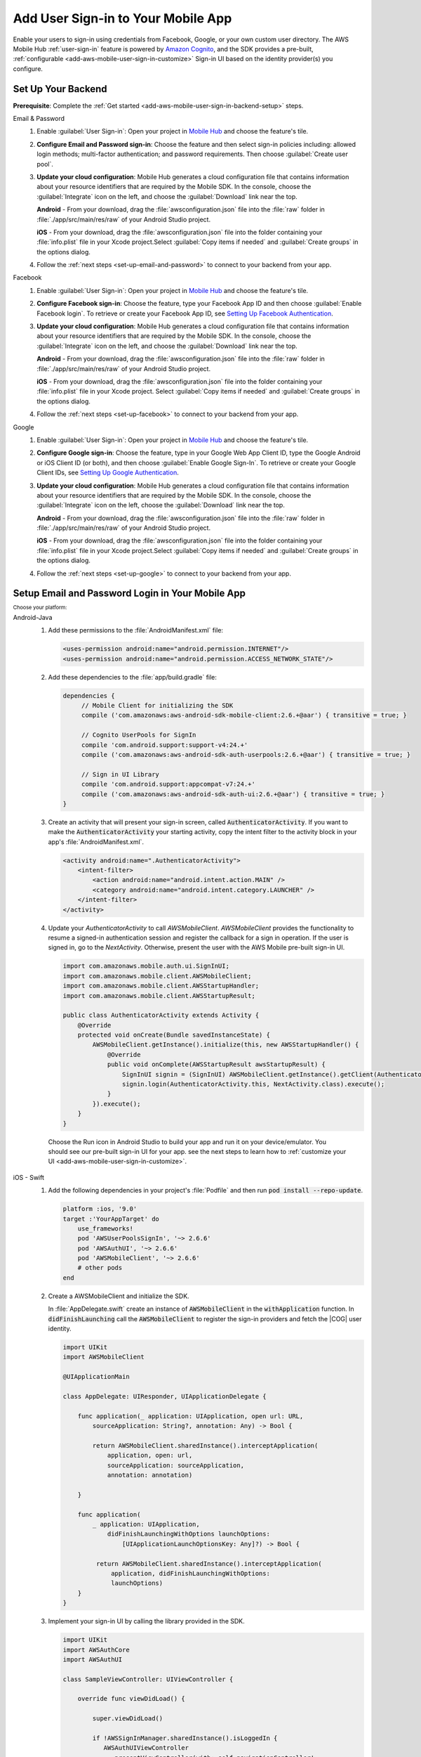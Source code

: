 .. _add-aws-mobile-user-sign-in:

###################################
Add User Sign-in to Your Mobile App
###################################

.. meta::
   :description: Integrating user sign-in


Enable your users to sign-in using credentials from Facebook, Google, or your own custom user directory. The AWS Mobile Hub :ref:`user-sign-in` feature is powered by `Amazon Cognito <http://docs.aws.amazon.com/cognito/latest/developerguide/>`_, and the SDK provides a pre-built, :ref:`configurable <add-aws-mobile-user-sign-in-customize>` Sign-in UI based on the identity provider(s) you configure.


.. _auth-setup:

Set Up Your Backend
===================

**Prerequisite**: Complete the :ref:`Get started <add-aws-mobile-user-sign-in-backend-setup>` steps.

.. container:: option

   Email & Password
      #. Enable :guilabel:`User Sign-in`: Open your project in `Mobile Hub <https://console.aws.amazon.com/mobilehub>`_ and choose the feature's tile.

      #. **Configure Email and Password sign-in**: Choose the feature and then select sign-in policies including: allowed login methods; multi-factor authentication; and password requirements. Then choose :guilabel:`Create user pool`.

         .. image:: images/add-aws-mobile-sdk-email-and-password.png

      #. **Update your cloud configuration**: Mobile Hub generates a cloud configuration file that contains information about your resource identifiers that are required by the Mobile SDK. In the console, choose the :guilabel:`Integrate` icon on the left, and choose the :guilabel:`Download` link near the top.

         **Android** - From your download, drag the :file:`awsconfiguration.json` file into the :file:`raw` folder in :file:`./app/src/main/res/raw` of your Android Studio project.

         **iOS** - From your download, drag the :file:`awsconfiguration.json` file into the folder containing your :file:`info.plist` file in your Xcode project.Select :guilabel:`Copy items if needed` and :guilabel:`Create groups` in the options dialog.

      #. Follow the :ref:`next steps <set-up-email-and-password>` to connect to your backend from your app.

   Facebook
      #. Enable :guilabel:`User Sign-in`: Open your project in `Mobile Hub <https://console.aws.amazon.com/mobilehub>`_ and choose the feature's tile.

      #. **Configure Facebook sign-in**: Choose the feature, type your Facebook App ID and then choose :guilabel:`Enable Facebook login`. To retrieve or create your Facebook App ID, see `Setting Up Facebook Authentication <https://docs.aws.amazon.com/aws-mobile/latest/developerguide/auth-facebook-setup.html>`_.

         .. image:: images/add-aws-mobile-sdk-facebook.png

      #. **Update your cloud configuration**: Mobile Hub generates a cloud configuration file that contains information about your resource identifiers that are required by the Mobile SDK. In the console, choose the :guilabel:`Integrate` icon on the left, and choose the :guilabel:`Download` link near the top.

         **Android** - From your download, drag the :file:`awsconfiguration.json` file into the :file:`raw` folder in :file:`./app/src/main/res/raw` of your Android Studio project.

         **iOS** - From your download, drag the :file:`awsconfiguration.json` file into the folder containing your :file:`info.plist` file in your Xcode project. Select :guilabel:`Copy items if needed` and :guilabel:`Create groups` in the options dialog.

      #. Follow the :ref:`next steps <set-up-facebook>` to connect to your backend from your app.


   Google
      #. Enable :guilabel:`User Sign-in`: Open your project in `Mobile Hub <https://console.aws.amazon.com/mobilehub>`_ and choose the feature's tile.

      #. **Configure Google sign-in**: Choose the feature, type in your Google Web App Client ID, type the Google Android or iOS Client ID (or both), and then choose :guilabel:`Enable Google Sign-In`. To retrieve or create your Google Client IDs, see `Setting Up Google Authentication <https://docs.aws.amazon.com/aws-mobile/latest/developerguide/auth-google-setup.html>`_.

         .. image:: images/add-aws-mobile-sdk-google.png

      #. **Update your cloud configuration**: Mobile Hub generates a cloud configuration file that contains information about your resource identifiers that are required by the Mobile SDK. In the console, choose the :guilabel:`Integrate` icon on the left, choose the :guilabel:`Download` link near the top.

         **Android** - From your download, drag the :file:`awsconfiguration.json` file into the :file:`raw` folder in :file:`./app/src/main/res/raw` of your Android Studio project.

         **iOS** - From your download, drag the :file:`awsconfiguration.json` file into the folder containing your :file:`info.plist` file in your Xcode project.Select :guilabel:`Copy items if needed` and :guilabel:`Create groups` in the options dialog.

      #. Follow the :ref:`next steps <set-up-google>` to connect to your backend from your app.


.. _set-up-email-and-password:

Setup Email and Password Login in Your Mobile App
=================================================

:subscript:`Choose your platform:`

.. container:: option

   Android-Java
      #. Add these permissions to the :file:`AndroidManifest.xml` file:

         .. code-block:: xml

            <uses-permission android:name="android.permission.INTERNET"/>
            <uses-permission android:name="android.permission.ACCESS_NETWORK_STATE"/>

      #. Add these dependencies to the :file:`app/build.gradle` file:

         .. code-block:: java

             dependencies {
                  // Mobile Client for initializing the SDK
                  compile ('com.amazonaws:aws-android-sdk-mobile-client:2.6.+@aar') { transitive = true; }

                  // Cognito UserPools for SignIn
                  compile 'com.android.support:support-v4:24.+'
                  compile ('com.amazonaws:aws-android-sdk-auth-userpools:2.6.+@aar') { transitive = true; }

                  // Sign in UI Library
                  compile 'com.android.support:appcompat-v7:24.+'
                  compile ('com.amazonaws:aws-android-sdk-auth-ui:2.6.+@aar') { transitive = true; }
             }

      #. Create an activity that will present your sign-in screen, called :code:`AuthenticatorActivity`. If you want to make the :code:`AuthenticatorActivity` your starting activity, copy the intent filter to the activity block in your app's :file:`AndroidManifest.xml`.

         .. code-block:: xml

            <activity android:name=".AuthenticatorActivity">
                <intent-filter>
                    <action android:name="android.intent.action.MAIN" />
                    <category android:name="android.intent.category.LAUNCHER" />
                </intent-filter>
            </activity>

      #. Update your `AuthenticatorActivity` to call `AWSMobileClient`. `AWSMobileClient` provides the functionality to resume a signed-in authentication session and register the callback for a sign in operation. If the user is signed in, go to the `NextActivity`. Otherwise, present the user with the AWS Mobile pre-built sign-in UI.

         .. code-block:: java

              import com.amazonaws.mobile.auth.ui.SignInUI;
              import com.amazonaws.mobile.client.AWSMobileClient;
              import com.amazonaws.mobile.client.AWSStartupHandler;
              import com.amazonaws.mobile.client.AWSStartupResult;

              public class AuthenticatorActivity extends Activity {
                  @Override
                  protected void onCreate(Bundle savedInstanceState) {
                      AWSMobileClient.getInstance().initialize(this, new AWSStartupHandler() {
                          @Override
                          public void onComplete(AWSStartupResult awsStartupResult) {
                              SignInUI signin = (SignInUI) AWSMobileClient.getInstance().getClient(AuthenticatorActivity.this, SignInUI.class);
                              signin.login(AuthenticatorActivity.this, NextActivity.class).execute();
                          }
                      }).execute();
                  }
              }

        Choose the Run icon in Android Studio to build your app and run it on your device/emulator. You should see our pre-built sign-in UI for your app. see the next steps to learn how to
        :ref:`customize your UI <add-aws-mobile-user-sign-in-customize>`.

   iOS - Swift
      #. Add the following dependencies in your project's :file:`Podfile` and then run :code:`pod install --repo-update`.

         .. code-block:: bash

            platform :ios, '9.0'
            target :'YourAppTarget' do
                use_frameworks!
                pod 'AWSUserPoolsSignIn', '~> 2.6.6'
                pod 'AWSAuthUI', '~> 2.6.6'
                pod 'AWSMobileClient', '~> 2.6.6'
                # other pods
            end

      #. Create a AWSMobileClient and initialize the SDK.

         In :file:`AppDelegate.swift` create an instance of :code:`AWSMobileClient` in the :code:`withApplication` function. In :code:`didFinishLaunching` call the :code:`AWSMobileClient` to register the sign-in providers and fetch the |COG| user identity.

         .. code-block:: swift

             import UIKit
             import AWSMobileClient

             @UIApplicationMain

             class AppDelegate: UIResponder, UIApplicationDelegate {

                 func application(_ application: UIApplication, open url: URL,
                     sourceApplication: String?, annotation: Any) -> Bool {

                     return AWSMobileClient.sharedInstance().interceptApplication(
                         application, open: url,
                         sourceApplication: sourceApplication,
                         annotation: annotation)

                 }

                 func application(
                     _ application: UIApplication,
                         didFinishLaunchingWithOptions launchOptions:
                             [UIApplicationLaunchOptionsKey: Any]?) -> Bool {

                      return AWSMobileClient.sharedInstance().interceptApplication(
                          application, didFinishLaunchingWithOptions:
                          launchOptions)
                 }
             }

      #. Implement your sign-in UI by calling the library provided in the SDK.

         .. code-block:: swift

             import UIKit
             import AWSAuthCore
             import AWSAuthUI

             class SampleViewController: UIViewController {

                 override func viewDidLoad() {

                     super.viewDidLoad()

                     if !AWSSignInManager.sharedInstance().isLoggedIn {
                        AWSAuthUIViewController
                          .presentViewController(with: self.navigationController!,
                               configuration: nil,
                               completionHandler: { (provider: AWSSignInProvider, error: Error?) in
                                  if error != nil {
                                      print("Error occurred: \(String(describing: error))")
                                  } else {
                                      // Sign in successful.
                                  }
                               })
                     }
                 }
             }

        Choose the run icon in the top left of the Xcode window or type Command-R to build and run your app. You should see our pre-built sign-in UI for your app. See the next steps to learn how to :ref:`customize your UI <add-aws-mobile-user-sign-in-customize>`.

.. _set-up-facebook:

Setup Facebook Login in your Mobile App
=======================================

.. container:: option

   Android-Java
      #. Add the following permissions and Activity to your `AndroidManifest.xml` file:

         .. code-block:: xml

            <!-- ... -->

            <uses-permission android:name="android.permission.INTERNET"/>
            <uses-permission android:name="android.permission.ACCESS_NETWORK_STATE"/>

            <!-- ... -->

            <activity
                android:name="com.facebook.FacebookActivity"
                android:exported="true">
                <intent-filter>
                    <action android:name="android.intent.action.VIEW" />
                    <category android:name="android.intent.category.DEFAULT" />
                    <category android:name="android.intent.category.BROWSABLE" />
                    <data android:scheme="@string/fb_login_protocol_scheme" />
                </intent-filter>
            </activity>

            <!-- ... -->

            <meta-data android:name="com.facebook.sdk.ApplicationId" android:value="@string/facebook_app_id" />

            <!-- ... -->

      #. Add these dependencies to your `app/build.gradle` file:

         .. code-block:: java

            dependencies {
              // Mobile Client for initializing the SDK
              compile ('com.amazonaws:aws-android-sdk-mobile-client:2.6.+@aar') { transitive = true; }

              // Facebook SignIn
              compile 'com.android.support:support-v4:24.+'
              compile ('com.amazonaws:aws-android-sdk-auth-facebook:2.6.+@aar') { transitive = true; }

              // Sign in UI
              compile 'com.android.support:appcompat-v7:24.+'
              compile ('com.amazonaws:aws-android-sdk-auth-ui:2.6.+@aar') { transitive = true; }
            }

      #. In :file:`strings.xml`, add string definitions for your Facebook App ID and login protocol scheme.The value should contain your Facebook AppID in both cases, the login protcol value is always prefaced with :code:`fb`.

         .. code-block:: xml

            <string name="facebook_app_id">1231231231232123123</string>
            <string name="fb_login_protocol_scheme">fb1231231231232123123</string>

      #. Create an activity that will present your sign-in screen, called :code:`AuthenticatorActivity`. If you want to make the :code:`AuthenticatorActivity` your starting activity, copy the intent filter to the activity block in your app's :file:`AndroidManifest.xml`.

         .. code-block:: xml

            <activity android:name=".AuthenticatorActivity">
                <intent-filter>
                    <action android:name="android.intent.action.MAIN" />
                    <category android:name="android.intent.category.LAUNCHER" />
                </intent-filter>
            </activity>

         Update your `AuthenticatorActivity` to call `AWSMobileClient`. `AWSMobileClient` provides the functionality to resume a signed-in authentication session and register the callback for a sign in operation. If the user is signed in, go to the `NextActivity`. Otherwise, present the user with our pre-built sign-in UI.

         .. code-block:: java

            import com.amazonaws.mobile.auth.ui.SignInUI;
            import com.amazonaws.mobile.client.AWSMobileClient;
            import com.amazonaws.mobile.client.AWSStartupHandler;
            import com.amazonaws.mobile.client.AWSStartupResult;

            public class AuthenticatorActivity extends Activity {
                @Override
                protected void onCreate(Bundle savedInstanceState) {
                    AWSMobileClient.getInstance().initialize(this, new AWSStartupHandler() {
                        @Override
                        public void onComplete(AWSStartupResult awsStartupResult) {
                            SignInUI signin = (SignInUI) AWSMobileClient.getInstance().getClient(AuthenticatorActivity.this, SignInUI.class);
                            signin.login(AuthenticatorActivity.this, NextActivity.class).execute();
                        }
                    }).execute();
                }
            }

        Choose the Run icon in Android Studio to build your app and run it on your device/emulator. You should see our pre-built sign-in UI for your app. Checkout the next steps to learn how to :ref:`customize your UI <add-aws-mobile-user-sign-in-customize>`.

   iOS - Swift
      #. Add the following dependencies in your project's :file:`Podfile` and run :code:`pod install --repo-update`.

         .. code-block:: bash

            platform :ios, '9.0'
              target :'YourAppTarget' do
                use_frameworks!
                pod 'AWSMobileClient', '~> 2.6.6'
                pod 'AWSFacebookSignIn', '~> 2.6.6'
                pod 'AWSAuthUI', '~> 2.6.6'
                # other pods
              end

      #. Add Facebook metadata to Info.plist.

         To configure your Xcode project to use Facebook Login, right-click :file:`Info.plist` and then choose :guilabel:`Open As > Source Code`.

         Add the following entry, using your project name, Facebook ID and login scheme ID.

         .. code-block:: xml

            <plist version="1.0">
            <!-- ... -->
            <dict>
            <key>FacebookAppID</key>
            <string>0123456789012345</string>
            <key>FacebookDisplayName</key>
            <string>YOUR-PROJECT-NAME</string>
            <key>LSApplicationQueriesSchemes</key>
            <array>
                <string>fbapi</string>
                <string>fb-messenger-api</string>
                <string>fbauth2</string>
                <string>fbshareextension</string>
            </array>
            <key>CFBundleURLTypes</key>
            <array>
                <dict>
                    <key>CFBundleURLSchemes</key>
                    <array>
                        <string>fb0123456789012345</string>
                    </array>
                </dict>
            </array>
            </dict>
            <!-- ... -->

      #. Create an AWSMobileClient and initialize the SDK.

         In :file:`AppDelegate.swift`, create an instance of :code:`AWSMobileClient` in the :code:`withApplication` function. In :code:`didFinishLaunching` call the :code:`AWSMobileClient` to register the sign in providers and fetch the |COG| Identity.

         .. code-block:: swift

             import UIKit
             import AWSMobileClient

             @UIApplicationMain

             class AppDelegate: UIResponder, UIApplicationDelegate {

                 func application(_ application: UIApplication, open url: URL,
                     sourceApplication: String?, annotation: Any) -> Bool {

                     return AWSMobileClient.sharedInstance().interceptApplication(
                         application, open: url,
                         sourceApplication: sourceApplication,
                         annotation: annotation)

                 }

                 func application(
                     _ application: UIApplication,
                         didFinishLaunchingWithOptions launchOptions:
                             [UIApplicationLaunchOptionsKey: Any]?) -> Bool {

                      return AWSMobileClient.sharedInstance().interceptApplication(
                          application, didFinishLaunchingWithOptions:
                          launchOptions)
                 }
             }

      #. Implement your sign-in UI by calling the library provided by the SDK.

         .. code-block:: swift

             import UIKit
             import AWSAuthCore
             import AWSAuthUI

             class SampleViewController: UIViewController {

                 override func viewDidLoad() {

                     super.viewDidLoad()

                     if !AWSSignInManager.sharedInstance().isLoggedIn {
                        AWSAuthUIViewController
                          .presentViewController(with: self.navigationController!,
                               configuration: nil,
                               completionHandler: { (provider: AWSSignInProvider, error: Error?) in
                                  if error != nil {
                                      print("Error occurred: \(String(describing: error))")
                                  } else {
                                      // sign in successful.
                                  }
                               })
                     }
                 }
             }

        Choose the Run icon in the top left of the Xcode window or type Command-R to build and run your app. You should see our pre-built sign-in UI for your app. Checkout the next steps to learn how to :ref:`customize your UI <add-aws-mobile-user-sign-in-customize>`.

.. _set-up-google:

Set Up Google Login in Your Mobile App
=====================================

.. container:: option

   Android-Java
      #. Add these permissions to your `AndroidManifest.xml` file:

         .. code-block:: xml

            <uses-permission android:name="android.permission.INTERNET"/>
            <uses-permission android:name="android.permission.ACCESS_NETWORK_STATE"/>

      #. Add these dependencies to your `app/build.gradle` file:

         .. code-block:: java

              dependencies {
                  // Mobile Client for initializing the SDK
                  compile ('com.amazonaws:aws-android-sdk-mobile-client:2.6.+@aar') { transitive = true; }

                  // Google SignIn
                  compile 'com.android.support:support-v4:24.+'
                  compile ('com.amazonaws:aws-android-sdk-auth-google:2.6.+@aar') { transitive = true; }

                  // Sign in UI Library
                  compile 'com.android.support:appcompat-v7:24.+'
                  compile ('com.amazonaws:aws-android-sdk-auth-ui:2.6.+@aar') { transitive = true; }
              }


      #. Create an activity that will present your sign-in screen, called :code:`AuthenticatorActivity`. If you want to make the :code:`AuthenticatorActivity` your starting activity, copy the intent filter to the activity block in your app's :file:`AndroidManifest.xml`.

         .. code-block:: xml

                <activity android:name=".AuthenticatorActivity">
                    <intent-filter>
                        <action android:name="android.intent.action.MAIN" />
                        <category android:name="android.intent.category.LAUNCHER" />
                    </intent-filter>
                </activity>

         Update your `AuthenticatorActivity` to call `AWSMobileClient`. `AWSMobileClient` provides the functionality to resume a signed-in authentication session and register the callback for a sign in operation. If the user is signed in, go to the `NextActivity`. Otherwise, present the user with our pre-built sign-in UI.

         .. code-block:: java

            import com.amazonaws.mobile.auth.ui.SignInUI;
            import com.amazonaws.mobile.client.AWSMobileClient;
            import com.amazonaws.mobile.client.AWSStartupHandler;
            import com.amazonaws.mobile.client.AWSStartupResult;

            public class AuthenticatorActivity extends Activity {
                @Override
                protected void onCreate(Bundle savedInstanceState) {
                    AWSMobileClient.getInstance().initialize(this, new AWSStartupHandler() {
                        @Override
                        public void onComplete(AWSStartupResult awsStartupResult) {
                            SignInUI signin = (SignInUI) AWSMobileClient.getInstance().getClient(AuthenticatorActivity.this, SignInUI.class);
                            signin.login(AuthenticatorActivity.this, MainActivity.class).execute();
                        }
                    }).execute();
                }
            }

        Choose the Run icon in Android Studio to build your app and run it on your device/emulator. You should see our pre-built sign-in UI for your app. Checkout the next steps to learn how to :ref:`customize your UI <add-aws-mobile-user-sign-in-customize>`.

   iOS - Swift
      #. Add the following dependencies in the Podfile and run **pod install --repo-update**

         .. code-block:: bash

              platform :ios, '9.0'
                target :'YourAppTarget' do
                  use_frameworks!
                  pod 'AWSMobileClient', '~> 2.6.6'
                  pod 'AWSGoogleSignIn', '~> 2.6.6'
                  pod 'AWSAuthUI', '~> 2.6.6'
                  pod 'GoogleSignIn', '~> 4.0'
                  # other pods
                end

      #. Add Google metadata to info.plist

         To configure your Xcode project to use Google Login, open its Info.plist file using **Right-click > Open As > Source Code.** Add the following entry. Substitute your project name for the placeholder string.

         .. code-block:: xml

            <plist version="1.0">
            <!-- ... -->
            <key>CFBundleURLTypes</key>
            <array>
                <dict>
                <key>CFBundleURLSchemes</key>
                <array>
                    <string>com.googleusercontent.apps.xxxxxxxxxxxx-xxxxxxxxxxxxxxxxxxxxxxxxxxxxxxxx</string>
                </array>
                </dict>
            </array>
            <!-- ... -->

      #. Create a AWSMobileClient and initialize the SDK.

         In :code:`AppDelegate.swift` create an instance of :code:`AWSMobileClient` in the :code:`withApplication` function. In :code:`didFinishLaunching` call the :code:`AWSMobileClient` to register the sign-in providers and fetch the Cognito Identity.

         .. code-block:: swift

             import UIKit
             import AWSMobileClient

             @UIApplicationMain

             class AppDelegate: UIResponder, UIApplicationDelegate {

                 func application(_ application: UIApplication, open url: URL,
                     sourceApplication: String?, annotation: Any) -> Bool {

                     return AWSMobileClient.sharedInstance().interceptApplication(
                         application, open: url,
                         sourceApplication: sourceApplication,
                         annotation: annotation)

                 }

                 func application(
                     _ application: UIApplication,
                         didFinishLaunchingWithOptions launchOptions:
                             [UIApplicationLaunchOptionsKey: Any]?) -> Bool {

                      return AWSMobileClient.sharedInstance().interceptApplication(
                          application,
                          didFinishLaunchingWithOptions: launchOptions)
                 }
             }

      #. Implement your sign-in UI by calling the library provided by the SDK.

         .. code-block:: swift

             import UIKit
             import AWSAuthCore
             import AWSAuthUI

             class SampleViewController: UIViewController {

                 override func viewDidLoad() {

                     super.viewDidLoad()

                     if !AWSSignInManager.sharedInstance().isLoggedIn {
                        AWSAuthUIViewController
                          .presentViewController(with: self.navigationController!,
                               configuration: nil,
                               completionHandler: { (provider: AWSSignInProvider, error: Error?) in
                                  if error != nil {
                                      print("Error occurred: \(String(describing: error))")
                                  } else {
                                      // Sign in successful.
                                  }
                               })
                     }
                 }
             }

        Choose the Run icon in the top left of the Xcode window or type Command-R to build and run your app. You should see our pre-built sign-in UI for your app. See the next steps to learn how to :ref:`customize your UI <add-aws-mobile-user-sign-in-customize>`.

.. _auth-next-steps:

Next Steps
========

  * :ref:`Customize the UI <add-aws-mobile-analytics-app>`

  * :ref:`Cognito Developer Guide <add-aws-mobile-user-sign-in>`


